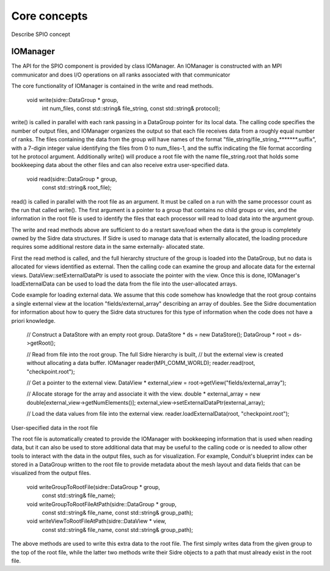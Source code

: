 ******************************************************
Core concepts
******************************************************

Describe SPIO concept

IOManager
------

The API for the SPIO component is provided by class IOManager.  An IOManager
is constructed with an MPI communicator and does I/O operations on all ranks
associated with that communicator

The core functionality of IOManager is contained in the write and read methods.

  void write(sidre::DataGroup * group,
             int num_files,
             const std::string& file_string,
             const std::string& protocol);

write() is called in parallel with each rank passing in a DataGroup pointer
for its local data.  The calling code specifies the number of output files,
and IOManager organizes the output so that each file receives data from a
roughly equal number of ranks.  The files containing the data from the group
will have names of the format "file_string/file_string_*******.suffix", with a
7-digin integer value identifying the files from 0 to num_files-1, and the
suffix indicating the file format according tot he protocol argument.
Additionally write() will produce a root file with the name file_string.root
that holds some bookkeeping data about the other files and can also receive
extra user-specified data.

  void read(sidre::DataGroup * group,
            const std::string& root_file);

read() is called in parallel with the root file as an argument.  It must be
called on a run with the same processor count as the run that called write().
The first argument is a pointer to a group that contains no child groups or
vies, and the information in the root file is used to identify the files that
each processor will read to load data into the argument group.

The write and read methods above are sufficient to do a restart save/load
when the data is the group is completely owned by the Sidre data structures.
If Sidre is used to manage data that is externally allocated, the loading
procedure requires some additional restore data in the same externally-
allocated state.

First the read method is called, and the full hierarchy structure of the
group is loaded into the DataGroup, but no data is allocated for views
identified as external.  Then the calling code can examine the group and
allocate data for the external views.  DataView::setExternalDataPtr is used
to associate the pointer with the view.  Once this is done, IOManager's
loadExternalData can be used to load the data from the file into the
user-allocated arrays.

Code example for loading external data.  We assume that this code somehow has
knowledge that the root group contains a single external view at the location
"fields/external_array" describing an array of doubles.  See the Sidre
documentation for information about how to query the Sidre data structures for
this type of information when the code does not have a priori knowledge.

  // Construct a DataStore with an empty root group.
  DataStore * ds = new DataStore();
  DataGroup * root = ds->getRoot();

  // Read from file into the root group.  The full Sidre hierarchy is built,
  // but the external view is created without allocating a data buffer.
  IOManager reader(MPI_COMM_WORLD);
  reader.read(root, "checkpoint.root");

  // Get a pointer to the external view. 
  DataView * external_view = root->getView("fields/external_array");

  // Allocate storage for the array and associate it with the view.
  double * external_array = new double[external_view->getNumElements()];
  external_view->setExternalDataPtr(external_array);

  // Load the data values from file into the external view.
  reader.loadExternalData(root, "checkpoint.root");


User-specified data in the root file

The root file is automatically created to provide the IOManager with
bookkeeping information that is used when reading data, but it can also
be used to store additional data that may be useful to the calling code or
is needed to allow other tools to interact with the data in the output files,
such as for visualization.  For example, Conduit's blueprint index can be
stored in a DataGroup written to the root file to provide metadata about the
mesh layout and data fields that can be visualized from the output files.

  void writeGroupToRootFile(sidre::DataGroup * group,
                            const std::string& file_name);

  void writeGroupToRootFileAtPath(sidre::DataGroup * group,
                                  const std::string& file_name,
                                  const std::string& group_path);

  void writeViewToRootFileAtPath(sidre::DataView * view,
                                 const std::string& file_name,
                                 const std::string& group_path);

The above methods are used to write this extra data to the root file.  The
first simply writes data from the given group to the top of the root file,
while the latter two methods write their Sidre objects to a path that must
already exist in the root file.
